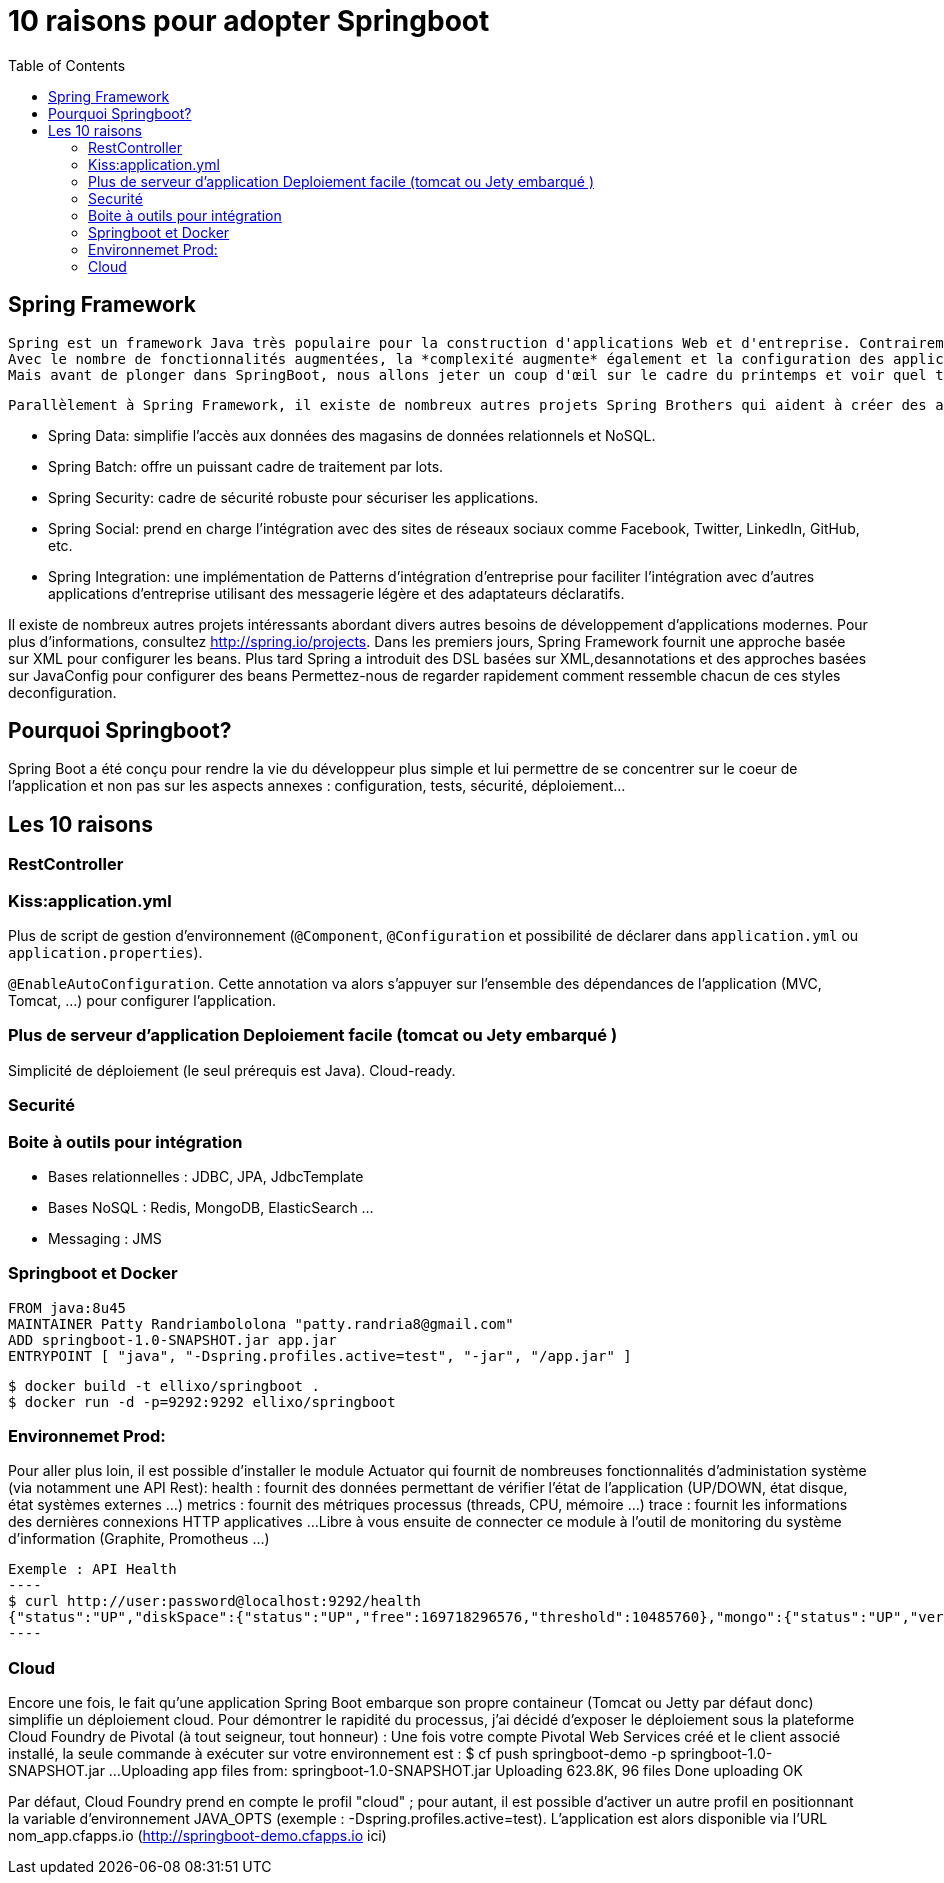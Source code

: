:toc: auto
:toc-position: left
:toclevels: 3

= 10 raisons pour adopter Springboot

== Spring Framework

	Spring est un framework Java très populaire pour la construction d'applications Web et d'entreprise. Contrairement à de nombreux autres cadres, qui se concentrentsur un seul domaine, Spring Framework offre une grande variété de fonctionnalités répondant aux besoins commerciaux modernes grâce à ses projets de portefeuilleLe framework Spring offre une flexibilité pour configurer les beans de plusieurs manières telles que XML , Annotations et JavaConfig . 
	Avec le nombre de fonctionnalités augmentées, la *complexité augmente* également et la configuration des applications Spring devient *fastidieuse* et susceptible d'erreurs.L'équipe Spring a créé `SpringBoot` pour répondre à la complexité de la configuration.
	Mais avant de plonger dans SpringBoot, nous allons jeter un coup d'œil sur le cadre du printemps et voir quel type de problèmes SpringBoot essaie de résoudre.

	Parallèlement à Spring Framework, il existe de nombreux autres projets Spring Brothers qui aident à créer des applications répondant aux besoins des entreprises modernes:

* Spring Data: simplifie l'accès aux données des magasins de données relationnels et NoSQL.
* Spring Batch: offre un puissant cadre de traitement par lots.
* Spring Security: cadre de sécurité robuste pour sécuriser les applications.
* Spring Social: prend en charge l'intégration avec des sites de réseaux sociaux comme Facebook, Twitter, LinkedIn, GitHub, etc.
* Spring Integration: une implémentation de Patterns d'intégration d'entreprise pour faciliter l'intégration avec d'autres applications d'entreprise utilisant des messagerie légère et des adaptateurs déclaratifs.

Il existe de nombreux autres projets intéressants abordant divers autres besoins de développement d'applications modernes. Pour plus d'informations, consultez http://spring.io/projects. Dans les premiers jours, Spring Framework fournit une approche basée sur XML pour configurer les beans. Plus tard Spring a introduit des DSL basées sur XML,desannotations et des approches basées sur JavaConfig pour configurer des beans	Permettez-nous de regarder rapidement comment ressemble chacun de ces styles deconfiguration.

== Pourquoi Springboot?
Spring Boot a été conçu pour rendre la vie du développeur plus simple et lui permettre de se concentrer sur le coeur de l’application et non pas sur les aspects
annexes : configuration, tests, sécurité, déploiement…​

== Les 10 raisons

=== RestController

=== Kiss:application.yml
Plus de script de gestion d'environnement (`@Component`, `@Configuration` et possibilité de déclarer dans `application.yml` ou `application.properties`).

`@EnableAutoConfiguration`. Cette annotation va alors s’appuyer sur l’ensemble des dépendances de l’application (MVC, Tomcat, …) pour configurer l’application.

=== Plus de serveur d'application Deploiement facile (tomcat ou Jety embarqué )
Simplicité de déploiement (le seul prérequis est Java).
Cloud-ready.

=== Securité

=== Boite à outils pour intégration
- Bases relationnelles : JDBC, JPA, JdbcTemplate
- Bases NoSQL : Redis, MongoDB, ElasticSearch …
- Messaging : JMS

=== Springboot et Docker
	FROM java:8u45
	MAINTAINER Patty Randriambololona "patty.randria8@gmail.com"
	ADD springboot-1.0-SNAPSHOT.jar app.jar
	ENTRYPOINT [ "java", "-Dspring.profiles.active=test", "-jar", "/app.jar" ]

	$ docker build -t ellixo/springboot .
	$ docker run -d -p=9292:9292 ellixo/springboot

=== Environnemet Prod:
Pour aller plus loin, il est possible d’installer le module Actuator qui fournit de nombreuses fonctionnalités d’administation système (via notamment une API Rest):
health : fournit des données permettant de vérifier l'état de l’application (UP/DOWN, état disque, état systèmes externes …​)
metrics : fournit des métriques processus (threads, CPU, mémoire …​)
trace : fournit les informations des dernières connexions HTTP applicatives …​
Libre à vous ensuite de connecter ce module à l’outil de monitoring du système d’information (Graphite, Promotheus …​)

	Exemple : API Health
	----
	$ curl http://user:password@localhost:9292/health
	{"status":"UP","diskSpace":{"status":"UP","free":169718296576,"threshold":10485760},"mongo":{"status":"UP","version":"3.0.2"}}
	----

=== Cloud
Encore une fois, le fait qu’une application Spring Boot embarque son propre containeur (Tomcat ou Jetty par défaut donc) simplifie un déploiement cloud.
Pour démontrer le rapidité du processus, j’ai décidé d’exposer le déploiement sous la plateforme Cloud Foundry de Pivotal (à tout seigneur, tout honneur) :
Une fois votre compte Pivotal Web Services créé et le client associé installé, la seule commande à exécuter sur votre environnement est :
$ cf push springboot-demo -p springboot-1.0-SNAPSHOT.jar
...
Uploading app files from: springboot-1.0-SNAPSHOT.jar
Uploading 623.8K, 96 files
Done uploading
OK

Par défaut, Cloud Foundry prend en compte le profil "cloud" ; pour autant, il est possible d’activer un autre profil en positionnant la variable d’environnement JAVA_OPTS (exemple : -Dspring.profiles.active=test).
L’application est alors disponible via l’URL nom_app.cfapps.io (http://springboot-demo.cfapps.io ici)

